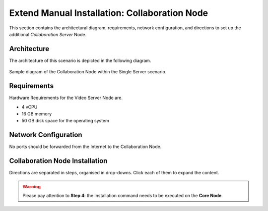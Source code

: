 .. _single-collab-inst:

==============================================
Extend Manual Installation: Collaboration Node
==============================================

This section contains the architectural diagram, requirements, network
configuration, and directions to set up the additional *Collaboration
Server* Node.

Architecture
============

The architecture of this scenario is depicted in the following diagram.

.. _fig-single-collab:

.. figure:: /img/carbonio/scenario-single-collaboration.png
   :width: 70%
   :align: center

   Sample diagram of the Collaboration Node within the Single Server
   scenario.

Requirements
============

Hardware Requirements for the Video Server Node are.

* 4 vCPU
* 16 GB memory
* 50 GB disk space for the operating system

Network Configuration
=====================

No ports should be forwarded from the Internet to the Collaboration
Node.

Collaboration Node Installation
===============================

Directions are separated in steps, organised in drop-downs. Click each
of them to expand the content.

.. warning:: Please pay attention to **Step 4**: the installation
   command needs to be executed on the **Core Node**.

.. dropdown:: Step 1: Configuration of Repositories

   .. rubric:: |product|

   .. include:: /_includes/_installation/step-repo-conf.rst

   .. rubric:: PostgreSQL

   .. include:: /_includes/_installation/_repo/pg.rst

.. dropdown:: Step 2: Setting Hostname

   .. include:: /_includes/_installation/steps-hostname.rst

.. dropdown:: Step 3: System Upgrade and Package Installation

   After configuring the repositories, the installation of |product|
   requires to run a few commands.

   We start by updating and upgrading the system.

   .. include:: /_includes/_installation/pkg-upgrade.rst

   Next, we install all packages needed for |product|.

   .. tab-set::

      .. tab-item:: Ubuntu 22.04
         :sync: ubu22

         .. code:: console

            # apt install carbonio-message-dispatcher \
            carbonio-ws-collaboration \
            carbonio-push-connector service-discover-agent \
            carbonio-tasks carbonio-docs-editor \
            carbonio-docs-connector postgresql-client-16 \
            carbonio-push-connector carbonio-notification-push

      .. tab-item:: Ubuntu 24.04
         :sync: ubu24

         .. code:: console

            # apt install carbonio-message-dispatcher \
            carbonio-ws-collaboration \
            carbonio-push-connector service-discover-agent \
            carbonio-tasks carbonio-docs-editor \
            carbonio-docs-connector postgresql-client-16 \
            carbonio-push-connector carbonio-notification-push

      .. tab-item:: RHEL 8
         :sync: rhel8

         .. code:: console

            # dnf install carbonio-message-dispatcher \
            carbonio-ws-collaboration \
            carbonio-push-connector service-discover-agent \
            carbonio-tasks carbonio-docs-editor \
            carbonio-docs-connector postgresql16 \
            carbonio-push-connector carbonio-notification-push

      .. tab-item:: RHEL 9
         :sync: rhel9

         .. code:: console

            # dnf install carbonio-message-dispatcher \
            carbonio-ws-collaboration \
            carbonio-push-connector service-discover-agent \
            carbonio-tasks carbonio-docs-editor \
            carbonio-docs-connector postgresql16 \
            carbonio-push-connector carbonio-notification-push

.. dropdown:: Step 4: Package installation on **Core Node**
   :color: danger
   :class-title: sd-bg-danger

   Login to the *Core Node* and install the following packages.

   .. tab-set::

      .. tab-item:: Ubuntu 22.04
         :sync: ubu22

         .. code:: console

            # apt install carbonio-ws-collaboration-ui \
            carbonio-tasks-ui

      .. tab-item:: Ubuntu 24.04
         :sync: ubu24

         .. code:: console

            # apt install carbonio-ws-collaboration-ui \
            carbonio-tasks-ui

      .. tab-item:: RHEL 8
         :sync: rhel8

         .. code:: console

            # apt install carbonio-ws-collaboration-ui \
            carbonio-tasks-ui

      .. tab-item:: RHEL 9
         :sync: rhel9

         .. code:: console

            # apt install carbonio-ws-collaboration-ui \
            carbonio-tasks-ui

.. dropdown:: Step 5: Bootstrap |product|

   To carry out this step, you need the **LDAP password** and the
   **Node hostname** that you have retrieved at Step 9 of the Core
   Node (see :ref:`Step 9 <n1-s9>`).

   .. include:: /_includes/_installation/step-bootstrap.rst

.. dropdown:: Step 5: Setup |mesh|

   To carry out this step, you need the |mesh| **secret** generated
   during the installation of the Core Node (see :ref:`Step 9
   <n1-s9>`).

   The |mesh| configuration is interactively generated by command

   .. code:: console

      # service-discover setup-wizard

   To complete |mesh| installation, run

   .. code:: console

      # pending-setups -a

.. dropdown:: Step 6: Configure |WSC|

   .. rubric:: Initialise the message dispatcher

   To carry out this step, you need the **PostgreSQL bootstrap**
   password that you defined during the installation of the Core Node
   (see in :ref:`Step 9 <n1-s9>` how to retrieve it).

   .. code:: console

      # read -s -p "Insert Password:" DB_ADM_PWD

   Now, run command

   .. include:: /_includes/_installation/_components/dispatcher-migration.rst

   .. rubric:: Enable |wsc|

   |wsc| can be enabled from the |adminui| at account or COS level:
   please refer to Sections :ref:`Account / Configuration <act-conf>` and
   :ref:`cos-features`, respectively.

   .. hint:: If the |wsc| installation is successful, you can optimise
      some values according to the guidelines that you can find in
      section :ref:`wsc-optimise`.

   .. rubric:: Status Check

   The following command will output a detailed status of |wsc| and of
   all its dependencies.

   .. code:: console

      # curl -v http://127.78.0.4:10000/health | jq

